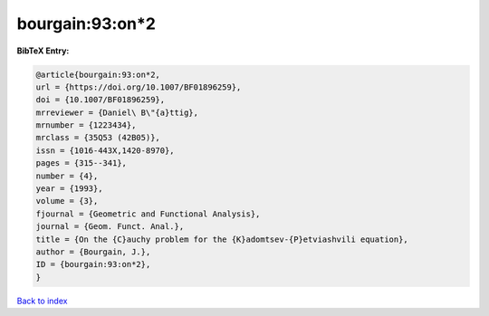 bourgain:93:on*2
================

.. :cite:t:`bourgain:93:on*2`

.. bibliography:: ../../All.bib

**BibTeX Entry:**

.. code-block:: bibtex

   @article{bourgain:93:on*2,
   url = {https://doi.org/10.1007/BF01896259},
   doi = {10.1007/BF01896259},
   mrreviewer = {Daniel\ B\"{a}ttig},
   mrnumber = {1223434},
   mrclass = {35Q53 (42B05)},
   issn = {1016-443X,1420-8970},
   pages = {315--341},
   number = {4},
   year = {1993},
   volume = {3},
   fjournal = {Geometric and Functional Analysis},
   journal = {Geom. Funct. Anal.},
   title = {On the {C}auchy problem for the {K}adomtsev-{P}etviashvili equation},
   author = {Bourgain, J.},
   ID = {bourgain:93:on*2},
   }

`Back to index <../index>`_

